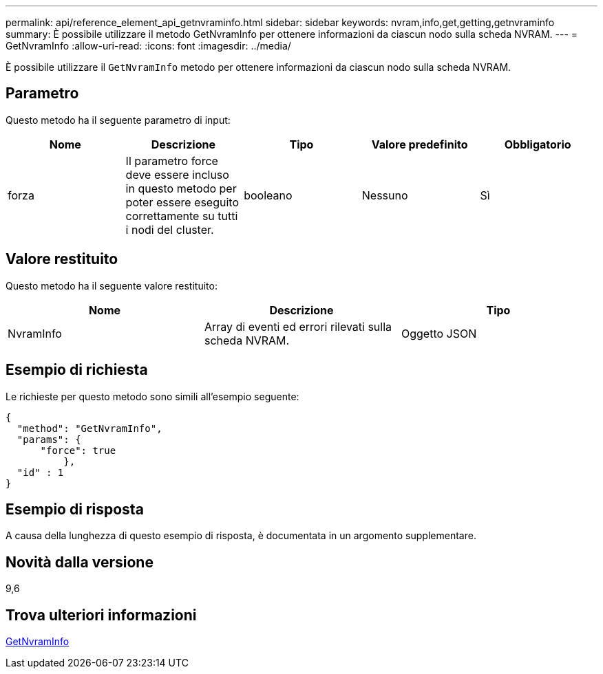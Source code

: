 ---
permalink: api/reference_element_api_getnvraminfo.html 
sidebar: sidebar 
keywords: nvram,info,get,getting,getnvraminfo 
summary: È possibile utilizzare il metodo GetNvramInfo per ottenere informazioni da ciascun nodo sulla scheda NVRAM. 
---
= GetNvramInfo
:allow-uri-read: 
:icons: font
:imagesdir: ../media/


[role="lead"]
È possibile utilizzare il `GetNvramInfo` metodo per ottenere informazioni da ciascun nodo sulla scheda NVRAM.



== Parametro

Questo metodo ha il seguente parametro di input:

|===
| Nome | Descrizione | Tipo | Valore predefinito | Obbligatorio 


 a| 
forza
 a| 
Il parametro force deve essere incluso in questo metodo per poter essere eseguito correttamente su tutti i nodi del cluster.
 a| 
booleano
 a| 
Nessuno
 a| 
Sì

|===


== Valore restituito

Questo metodo ha il seguente valore restituito:

|===
| Nome | Descrizione | Tipo 


 a| 
NvramInfo
 a| 
Array di eventi ed errori rilevati sulla scheda NVRAM.
 a| 
Oggetto JSON

|===


== Esempio di richiesta

Le richieste per questo metodo sono simili all'esempio seguente:

[listing]
----
{
  "method": "GetNvramInfo",
  "params": {
      "force": true
	  },
  "id" : 1
}
----


== Esempio di risposta

A causa della lunghezza di questo esempio di risposta, è documentata in un argomento supplementare.



== Novità dalla versione

9,6



== Trova ulteriori informazioni

xref:reference_element_api_response_example_getnvraminfo.adoc[GetNvramInfo]

